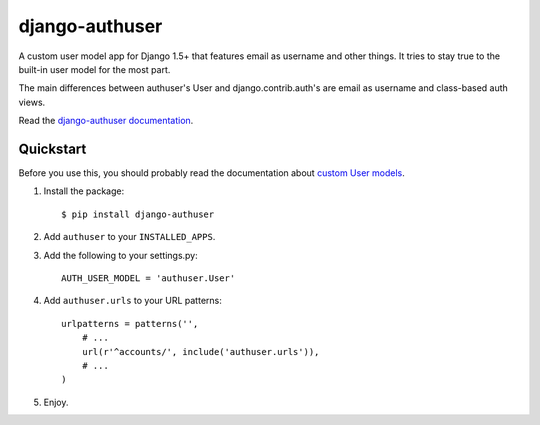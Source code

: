 django-authuser
---------------

.. image:: https://travis-ci.org/fusionbox/django-authuser.png
   :target: http://travis-ci.org/fusionbox/django-authuser
   :alt: Build Status


A custom user model app for Django 1.5+ that features email as username and
other things. It tries to stay true to the built-in user model for the most
part.

The main differences between authuser's User and django.contrib.auth's are
email as username and class-based auth views.

Read the `django-authuser documentation
<https://django-authuser.readthedocs.org/en/latest/>`_.

Quickstart
==========

Before you use this, you should probably read the documentation about `custom
User models
<https://docs.djangoproject.com/en/dev/topics/auth/customizing/#substituting-a-custom-user-model>`_.

1.  Install the package::

        $ pip install django-authuser

2.  Add ``authuser`` to your ``INSTALLED_APPS``.

3.  Add the following to your settings.py::

        AUTH_USER_MODEL = 'authuser.User'

4.  Add ``authuser.urls`` to your URL patterns::

        urlpatterns = patterns('',
            # ...
            url(r'^accounts/', include('authuser.urls')),
            # ...
        )

5.  Enjoy.
